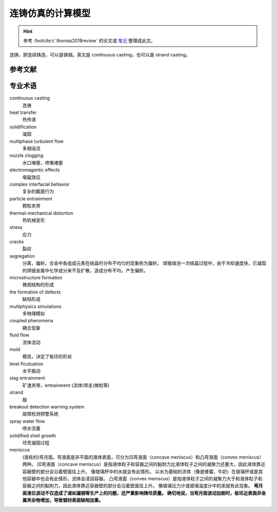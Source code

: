 ==================
连铸仿真的计算模型
==================

.. hint:: 
    
    参考 :footcite:t:`thomas2018review`  的论文或 `笔记 <https://kdocs.cn/l/cmtXAOwV5ftt>`_ 整理成此文。

连铸，即连续铸造，可以是铸钢。英文是 continuous casting，也可以是 strand casting。




参考文献
--------

.. footbibliography::


专业术语
--------

continuous casting
    连铸

heat transfer
    热传递

solidification
    凝固

multiphase turbulent flow
    多相湍流

nozzle clogging
    水口堵塞，喷嘴堵塞

electromagentic effects
    电磁效应

complex interfacial behavior
    复杂的截面行为

particle entrainment
    颗粒夹带

thermal-mechanical distortion
    热机械变形

stress
    应力

cracks
    裂纹

segregation
    分离，偏析。合金中各组成元素在结晶时分布不均匀的现象称为偏析。 
    焊接熔池一次结晶过程中，由于冷却速度快，已凝固的焊缝金属中化学成分来不及扩散，造成分布不均，产生偏析。

microstructure formation
    微观结构的形成

the formation of defects
    缺陷形成

multiphysics simulations
    多物理模拟

coupled phenomena
    耦合现象

fluid flow
    流体流动

mold
    模具，决定了板坯的形状

level flcutuation
    水平振动

slag entrainment
    矿渣夹带，entrainment (流体)带走(微粒等)

strand
    股

breakout detection warning system
    故障检测预警系统

spray water flow
    喷水流量

solidified shell growth
    坯壳凝固过程

meniscus
    (液柱的)弯月面。弯液面是非平面的液体表面，可分为凹弯液面（concave meniscus）和凸弯液面（convex meniscus）两种。
    凹弯液面（concave meniscus）是指液体粒子和容器之间的黏附力比液体粒子之间的凝聚力还要大，因此液体靠近容器壁的部分会沿着壁面往上升。
    像玻璃杯中的水就会有此情形。
    以水为基础的流体（像是蜂蜜、牛奶）在玻璃杯或是其他容器中也会有此情形，流体会浸润容器。
    凸弯液面（convex meniscus）是指液体粒子之间的凝聚力大于和液体粒子和容器之间的黏附力，因此液体靠近容器壁的部分会沿着壁面往上升。
    像玻璃压力计或玻璃温度计中的汞就有此现象。
    **弯月面液位波动不仅造成了诸如漏钢等生产上的问题，还严重影响铸坯质量。
    确切地说，当弯月面波动加剧时，板坯近表面非金属夹杂物增加，导致钢材表面缺陷加重。**

